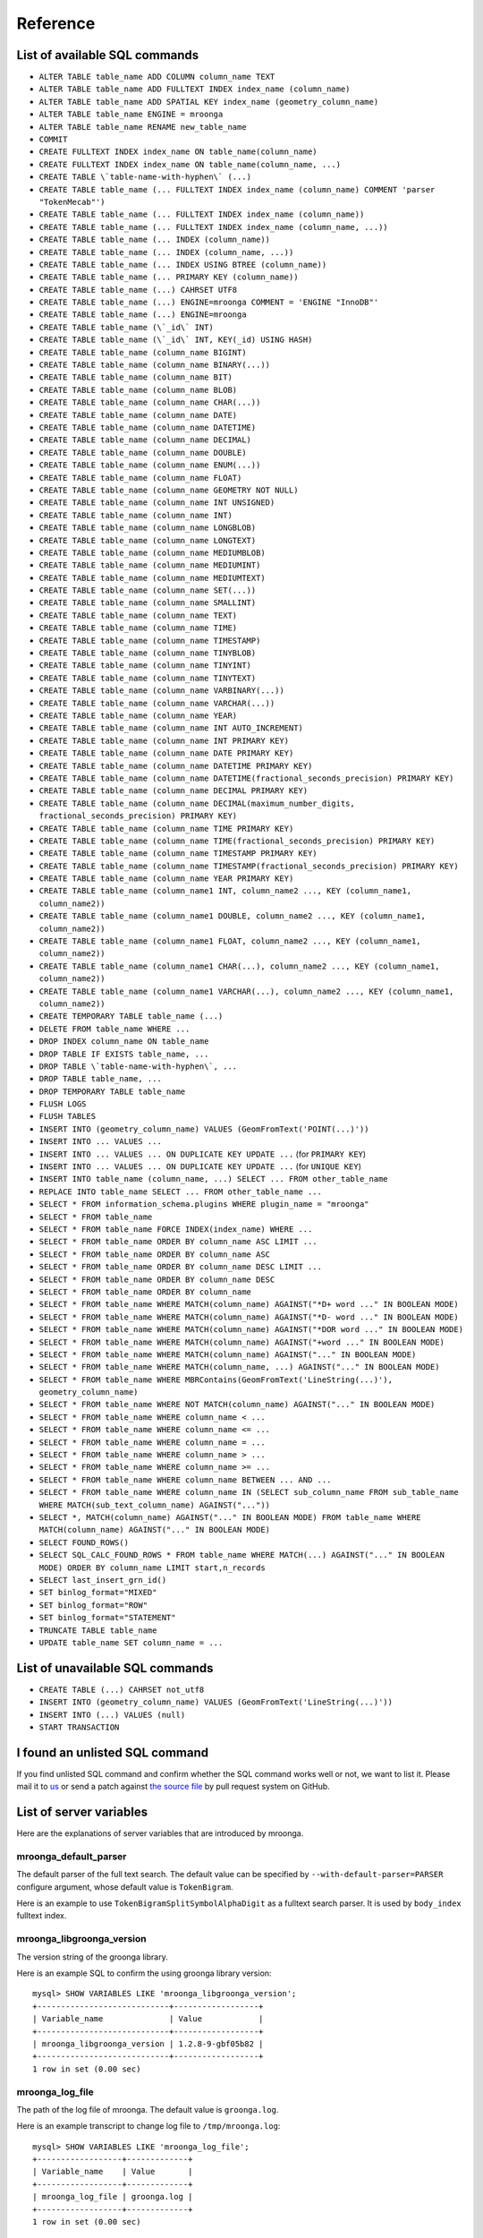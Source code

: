 .. highlightlang:: none

Reference
=========

List of available SQL commands
------------------------------

* ``ALTER TABLE table_name ADD COLUMN column_name TEXT``
* ``ALTER TABLE table_name ADD FULLTEXT INDEX index_name (column_name)``
* ``ALTER TABLE table_name ADD SPATIAL KEY index_name (geometry_column_name)``
* ``ALTER TABLE table_name ENGINE = mroonga``
* ``ALTER TABLE table_name RENAME new_table_name``
* ``COMMIT``
* ``CREATE FULLTEXT INDEX index_name ON table_name(column_name)``
* ``CREATE FULLTEXT INDEX index_name ON table_name(column_name, ...)``
* ``CREATE TABLE \`table-name-with-hyphen\` (...)``
* ``CREATE TABLE table_name (... FULLTEXT INDEX index_name (column_name) COMMENT 'parser "TokenMecab"')``
* ``CREATE TABLE table_name (... FULLTEXT INDEX index_name (column_name))``
* ``CREATE TABLE table_name (... FULLTEXT INDEX index_name (column_name, ...))``
* ``CREATE TABLE table_name (... INDEX (column_name))``
* ``CREATE TABLE table_name (... INDEX (column_name, ...))``
* ``CREATE TABLE table_name (... INDEX USING BTREE (column_name))``
* ``CREATE TABLE table_name (... PRIMARY KEY (column_name))``
* ``CREATE TABLE table_name (...) CAHRSET UTF8``
* ``CREATE TABLE table_name (...) ENGINE=mroonga COMMENT = 'ENGINE "InnoDB"'``
* ``CREATE TABLE table_name (...) ENGINE=mroonga``
* ``CREATE TABLE table_name (\`_id\` INT)``
* ``CREATE TABLE table_name (\`_id\` INT, KEY(_id) USING HASH)``
* ``CREATE TABLE table_name (column_name BIGINT)``
* ``CREATE TABLE table_name (column_name BINARY(...))``
* ``CREATE TABLE table_name (column_name BIT)``
* ``CREATE TABLE table_name (column_name BLOB)``
* ``CREATE TABLE table_name (column_name CHAR(...))``
* ``CREATE TABLE table_name (column_name DATE)``
* ``CREATE TABLE table_name (column_name DATETIME)``
* ``CREATE TABLE table_name (column_name DECIMAL)``
* ``CREATE TABLE table_name (column_name DOUBLE)``
* ``CREATE TABLE table_name (column_name ENUM(...))``
* ``CREATE TABLE table_name (column_name FLOAT)``
* ``CREATE TABLE table_name (column_name GEOMETRY NOT NULL)``
* ``CREATE TABLE table_name (column_name INT UNSIGNED)``
* ``CREATE TABLE table_name (column_name INT)``
* ``CREATE TABLE table_name (column_name LONGBLOB)``
* ``CREATE TABLE table_name (column_name LONGTEXT)``
* ``CREATE TABLE table_name (column_name MEDIUMBLOB)``
* ``CREATE TABLE table_name (column_name MEDIUMINT)``
* ``CREATE TABLE table_name (column_name MEDIUMTEXT)``
* ``CREATE TABLE table_name (column_name SET(...))``
* ``CREATE TABLE table_name (column_name SMALLINT)``
* ``CREATE TABLE table_name (column_name TEXT)``
* ``CREATE TABLE table_name (column_name TIME)``
* ``CREATE TABLE table_name (column_name TIMESTAMP)``
* ``CREATE TABLE table_name (column_name TINYBLOB)``
* ``CREATE TABLE table_name (column_name TINYINT)``
* ``CREATE TABLE table_name (column_name TINYTEXT)``
* ``CREATE TABLE table_name (column_name VARBINARY(...))``
* ``CREATE TABLE table_name (column_name VARCHAR(...))``
* ``CREATE TABLE table_name (column_name YEAR)``
* ``CREATE TABLE table_name (column_name INT AUTO_INCREMENT)``
* ``CREATE TABLE table_name (column_name INT PRIMARY KEY)``
* ``CREATE TABLE table_name (column_name DATE PRIMARY KEY)``
* ``CREATE TABLE table_name (column_name DATETIME PRIMARY KEY)``
* ``CREATE TABLE table_name (column_name DATETIME(fractional_seconds_precision) PRIMARY KEY)``
* ``CREATE TABLE table_name (column_name DECIMAL PRIMARY KEY)``
* ``CREATE TABLE table_name (column_name DECIMAL(maximum_number_digits, fractional_seconds_precision) PRIMARY KEY)``
* ``CREATE TABLE table_name (column_name TIME PRIMARY KEY)``
* ``CREATE TABLE table_name (column_name TIME(fractional_seconds_precision) PRIMARY KEY)``
* ``CREATE TABLE table_name (column_name TIMESTAMP PRIMARY KEY)``
* ``CREATE TABLE table_name (column_name TIMESTAMP(fractional_seconds_precision) PRIMARY KEY)``
* ``CREATE TABLE table_name (column_name YEAR PRIMARY KEY)``
* ``CREATE TABLE table_name (column_name1 INT, column_name2 ..., KEY (column_name1, column_name2))``
* ``CREATE TABLE table_name (column_name1 DOUBLE, column_name2 ..., KEY (column_name1, column_name2))``
* ``CREATE TABLE table_name (column_name1 FLOAT, column_name2 ..., KEY (column_name1, column_name2))``
* ``CREATE TABLE table_name (column_name1 CHAR(...), column_name2 ..., KEY (column_name1, column_name2))``
* ``CREATE TABLE table_name (column_name1 VARCHAR(...), column_name2 ..., KEY (column_name1, column_name2))``
* ``CREATE TEMPORARY TABLE table_name (...)``
* ``DELETE FROM table_name WHERE ...``
* ``DROP INDEX column_name ON table_name``
* ``DROP TABLE IF EXISTS table_name, ...``
* ``DROP TABLE \`table-name-with-hyphen\`, ...``
* ``DROP TABLE table_name, ...``
* ``DROP TEMPORARY TABLE table_name``
* ``FLUSH LOGS``
* ``FLUSH TABLES``
* ``INSERT INTO (geometry_column_name) VALUES (GeomFromText('POINT(...)'))``
* ``INSERT INTO ... VALUES ...``
* ``INSERT INTO ... VALUES ... ON DUPLICATE KEY UPDATE ...`` (for ``PRIMARY KEY``)
* ``INSERT INTO ... VALUES ... ON DUPLICATE KEY UPDATE ...`` (for ``UNIQUE KEY``)
* ``INSERT INTO table_name (column_name, ...) SELECT ... FROM other_table_name``
* ``REPLACE INTO table_name SELECT ... FROM other_table_name ...``
* ``SELECT * FROM information_schema.plugins WHERE plugin_name = "mroonga"``
* ``SELECT * FROM table_name``
* ``SELECT * FROM table_name FORCE INDEX(index_name) WHERE ...``
* ``SELECT * FROM table_name ORDER BY column_name ASC LIMIT ...``
* ``SELECT * FROM table_name ORDER BY column_name ASC``
* ``SELECT * FROM table_name ORDER BY column_name DESC LIMIT ...``
* ``SELECT * FROM table_name ORDER BY column_name DESC``
* ``SELECT * FROM table_name ORDER BY column_name``
* ``SELECT * FROM table_name WHERE MATCH(column_name) AGAINST("*D+ word ..." IN BOOLEAN MODE)``
* ``SELECT * FROM table_name WHERE MATCH(column_name) AGAINST("*D- word ..." IN BOOLEAN MODE)``
* ``SELECT * FROM table_name WHERE MATCH(column_name) AGAINST("*DOR word ..." IN BOOLEAN MODE)``
* ``SELECT * FROM table_name WHERE MATCH(column_name) AGAINST("+word ..." IN BOOLEAN MODE)``
* ``SELECT * FROM table_name WHERE MATCH(column_name) AGAINST("..." IN BOOLEAN MODE)``
* ``SELECT * FROM table_name WHERE MATCH(column_name, ...) AGAINST("..." IN BOOLEAN MODE)``
* ``SELECT * FROM table_name WHERE MBRContains(GeomFromText('LineString(...)'), geometry_column_name)``
* ``SELECT * FROM table_name WHERE NOT MATCH(column_name) AGAINST("..." IN BOOLEAN MODE)``
* ``SELECT * FROM table_name WHERE column_name < ...``
* ``SELECT * FROM table_name WHERE column_name <= ...``
* ``SELECT * FROM table_name WHERE column_name = ...``
* ``SELECT * FROM table_name WHERE column_name > ...``
* ``SELECT * FROM table_name WHERE column_name >= ...``
* ``SELECT * FROM table_name WHERE column_name BETWEEN ... AND ...``
* ``SELECT * FROM table_name WHERE column_name IN (SELECT sub_column_name FROM sub_table_name WHERE MATCH(sub_text_column_name) AGAINST("..."))``
* ``SELECT *, MATCH(column_name) AGAINST("..." IN BOOLEAN MODE) FROM table_name WHERE MATCH(column_name) AGAINST("..." IN BOOLEAN MODE)``
* ``SELECT FOUND_ROWS()``
* ``SELECT SQL_CALC_FOUND_ROWS * FROM table_name WHERE MATCH(...) AGAINST("..." IN BOOLEAN MODE) ORDER BY column_name LIMIT start,n_records``
* ``SELECT last_insert_grn_id()``
* ``SET binlog_format="MIXED"``
* ``SET binlog_format="ROW"``
* ``SET binlog_format="STATEMENT"``
* ``TRUNCATE TABLE table_name``
* ``UPDATE table_name SET column_name = ...``

List of unavailable SQL commands
--------------------------------

* ``CREATE TABLE (...) CAHRSET not_utf8``
* ``INSERT INTO (geometry_column_name) VALUES (GeomFromText('LineString(...)'))``
* ``INSERT INTO (...) VALUES (null)``
* ``START TRANSACTION``

I found an unlisted SQL command
-------------------------------

If you find unlisted SQL command and confirm whether the SQL command works well or not, we want to list it. Please mail it to `us <http://groonga.org/docs/community.html>`_ or send a patch against `the source file <https://github.com/mroonga/mroonga/blob/master/doc/source/reference.rst>`_ by pull request system on GitHub.

List of server variables
------------------------

Here are the explanations of server variables that are introduced by mroonga.

mroonga_default_parser
^^^^^^^^^^^^^^^^^^^^^^

The default parser of the full text search.
The default value can be specified by ``--with-default-parser=PARSER`` configure argument, whose default value is ``TokenBigram``.

Here is an example to use ``TokenBigramSplitSymbolAlphaDigit`` as a fulltext search parser. It is used by ``body_index`` fulltext index.

.. code-block:: sql
   :linenos:

   SET GLOBAL mroonga_default_parser=TokenBigramSplitSymbolAlphaDigit;
   CREATE TABLE diaries (
     id INT PRIMARY KEY AUTO_INCREMENT,
     body TEXT,
     FULLTEXT INDEX body_index (body)
   ) DEFAULT CHARSET UTF8;


mroonga_libgroonga_version
^^^^^^^^^^^^^^^^^^^^^^^^^^

The version string of the groonga library.

Here is an example SQL to confirm the using groonga library version::

  mysql> SHOW VARIABLES LIKE 'mroonga_libgroonga_version';
  +----------------------------+------------------+
  | Variable_name              | Value            |
  +----------------------------+------------------+
  | mroonga_libgroonga_version | 1.2.8-9-gbf05b82 |
  +----------------------------+------------------+
  1 row in set (0.00 sec)

mroonga_log_file
^^^^^^^^^^^^^^^^

The path of the log file of mroonga. The default value is ``groonga.log``.

Here is an example transcript to change log file to ``/tmp/mroonga.log``::

  mysql> SHOW VARIABLES LIKE 'mroonga_log_file';
  +------------------+-------------+
  | Variable_name    | Value       |
  +------------------+-------------+
  | mroonga_log_file | groonga.log |
  +------------------+-------------+
  1 row in set (0.00 sec)

  mysql> SET GLOBAL mroonga_log_file = "/tmp/mroonga.log";
  Query OK, 0 rows affected (0.00 sec)

  mysql> SHOW VARIABLES LIKE 'mroonga_log_file';
  +------------------+------------------+
  | Variable_name    | Value            |
  +------------------+------------------+
  | mroonga_log_file | /tmp/mroonga.log |
  +------------------+------------------+
  1 row in set (0.00 sec)

mroonga_log_level
^^^^^^^^^^^^^^^^^

The output level of mroonga log file. The default value is ``NOTICE``.

Here is an example transcript to change log level to ``DEBUG`` that logs many messages for debugging::

  mysql> SHOW VARIABLES LIKE 'mroonga_log_level';
  +-------------------+--------+
  | Variable_name     | Value  |
  +-------------------+--------+
  | mroonga_log_level | NOTICE |
  +-------------------+--------+
  1 row in set (0.00 sec)

  mysql> SET GLOBAL mroonga_log_level = "debug";
  Query OK, 0 rows affected (0.00 sec)

  mysql> SHOW VARIABLES LIKE 'mroonga_log_level';
  +-------------------+-------+
  | Variable_name     | Value |
  +-------------------+-------+
  | mroonga_log_level | DEBUG |
  +-------------------+-------+
  1 row in set (0.00 sec)

mroonga_version
^^^^^^^^^^^^^^^

The version string of mroonga.

Here is an example SQL to confirm the running mroonga version::

  mysql> SHOW VARIABLES LIKE 'mroonga_version';
  +-----------------+-------+
  | Variable_name   | Value |
  +-----------------+-------+
  | mroonga_version | 1.10  |
  +-----------------+-------+
  1 row in set (0.00 sec)

mroonga_dry_write
^^^^^^^^^^^^^^^^^

Whether really write data to groonga database or not. The
default value is ``OFF`` that means data are really written
to groonga database. Usually we don't need to change the
value of this variable. This variable is useful for
benchmark because we can measure processing time MySQL and
mroonga. It doesn't include groonga's processing time.

Here is an example SQL to disable writing data to groonga
database::

  mysql> SHOW VARIABLES LIKE 'mroonga_dry_write';
  +-------------------+-------+
  | Variable_name     | Value |
  +-------------------+-------+
  | mroonga_dry_write | OFF   |
  +-------------------+-------+
  1 row in set (0.00 sec)

  mysql> SET mroonga_dry_write = true;
  Query OK, 0 rows affected (0.00 sec)

  mysql> SHOW VARIABLES LIKE 'mroonga_dry_write';
  +-------------------+-------+
  | Variable_name     | Value |
  +-------------------+-------+
  | mroonga_dry_write | ON    |
  +-------------------+-------+
  1 row in set (0.00 sec)

mroonga_enable_optimization
^^^^^^^^^^^^^^^^^^^^^^^^^^^

Whether enable optimization or not. The default value is
``ON`` that means optimization is enabled. Usually we don't
need to change the value of this variable. This variable is
useful for benchmark.

Here is an example SQL to disable optimization::

  mysql> SHOW VARIABLES LIKE 'mroonga_enable_optimization';
  +-----------------------------+-------+
  | Variable_name               | Value |
  +-----------------------------+-------+
  | mroonga_enable_optimization | ON    |
  +-----------------------------+-------+
  1 row in set (0.00 sec)

  mysql> SET mroonga_enable_optimization = false;
  Query OK, 0 rows affected (0.00 sec)

  mysql> SHOW VARIABLES LIKE 'mroonga_enable_optimization';
  +-----------------------------+-------+
  | Variable_name               | Value |
  +-----------------------------+-------+
  | mroonga_enable_optimization | OFF   |
  +-----------------------------+-------+
  1 row in set (0.00 sec)

mroonga_match_escalation_threshold
^^^^^^^^^^^^^^^^^^^^^^^^^^^^^^^^^^

The threshold to determin whether search method is escalated. See
`search specification for groonga
<http://groonga.org/docs/spec/search.html>`_ about search method
escalation.

The default value is the same as groonga's default value. It's 0 for
the default installation. The dafault value can be configured in
my.cnf or by ``SET GLOBAL mroonga_match_escalation_threshold =
THRESHOLD;``. Because this variable's scope is both global and
session.

Here is an example to use -1 as a threshold to determin whether search
method is escalated. -1 means that never escalated.

.. code-block:: sql
   :linenos:

   SET GLOBAL mroonga_match_escalation_threshold = -1;

Here is an another example to show behavior change by the variable
value.

.. code-block:: sql
   :linenos:

   CREATE TABLE diaries (
     id INT PRIMARY KEY AUTO_INCREMENT,
     title TEXT,
     tags TEXT,
     FULLTEXT INDEX tags_index (tags) COMMENT 'parser "TokenDelimit"'
   ) ENGINE=mroonga DEFAULT CHARSET=UTF8;

   -- Test data
   INSERT INTO diaries (title, tags) VALUES ("Hello groonga!", "groonga install");
   INSERT INTO diaries (title, tags) VALUES ("Hello mroonga!", "mroonga install");

   -- Matches all records that have "install" tag.
   SELECT * FROM diaries WHERE MATCH (tags) AGAINST ("install" IN BOOLEAN MODE);
   -- id	title	tags
   -- 1	Hello groonga!	groonga install
   -- 2	Hello mroonga!	mroonga install

   -- Matches no records by "gr" tag search because no "gr" tag is used.
   -- But matches a record that has "groonga" tag because search
   -- method is escalated and prefix search with "gr" is used.
   -- The default threshold is 0. It means that no records are matched then
   -- search method is escalated.
   SELECT * FROM diaries WHERE MATCH (tags) AGAINST ("gr" IN BOOLEAN MODE);
   -- id	title	tags
   -- 1	Hello groonga!	groonga install

   -- Disables escalation.
   SET mroonga_match_escalation_threshold = -1;
   -- No records are matched.
   SELECT * FROM diaries WHERE MATCH (tags) AGAINST ("gr" IN BOOLEAN MODE);
   -- id	title	tags

   -- Enables escalation again.
   SET mroonga_match_escalation_threshold = 0;
   -- Matches a record by prefix search with "gr".
   SELECT * FROM diaries WHERE MATCH (tags) AGAINST ("gr" IN BOOLEAN MODE);
   -- id	title	tags
   -- 1	Hello groonga!	groonga install

List of status variables
------------------------

Here are the explanations of status variables that are introduced by mroonga.

mroonga_count_skip
^^^^^^^^^^^^^^^^^^

This value is increased when 'fast line count feature' is used.
You can use this value to check if the feature is working when you enable it.

Here is an example how to check it::

  mysql> SHOW STATUS LIKE 'mroonga_count_skip';
  +--------------------+-------+
  | Variable_name      | Value |
  +--------------------+-------+
  | mroonga_count_skip | 0     |
  +--------------------+-------+
  1 row in set (0.00 sec)

mroonga_fast_order_limit
^^^^^^^^^^^^^^^^^^^^^^^^

This value is increased when 'fast ORDER BY LIMIT feature' is used.
You can use this value to check if the feature is working when you enable it.

Here is an example how to check it::

  mysql> SHOW STATUS LIKE 'mroonga_fast_order_limit';
  +--------------------------+-------+
  | Variable_name            | Value |
  +--------------------------+-------+
  | mroonga_fast_order_limit | 0     |
  +--------------------------+-------+
  1 row in set (0.00 sec)
